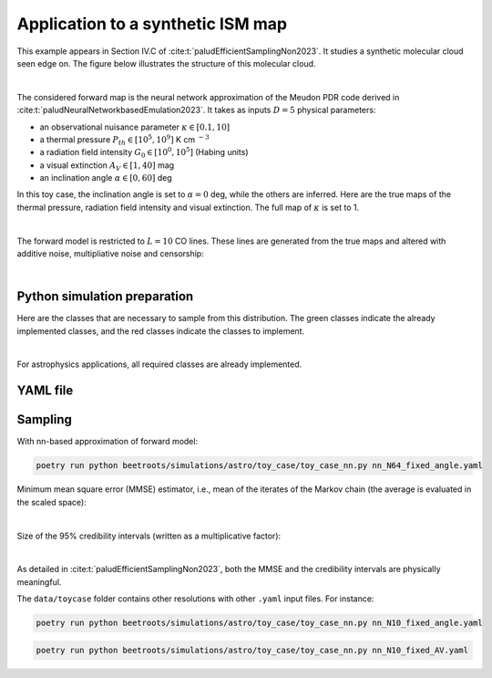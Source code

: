 Application to a synthetic ISM map
==================================

This example appears in Section IV.C of :cite:t:`paludEfficientSamplingNon2023`.
It studies a synthetic molecular cloud seen edge on.
The figure below illustrates the structure of this molecular cloud.


.. image:: img/toy_case_astro/toy_structure.png
   :width: 75%
   :align: center

|

The considered forward map is the neural network approximation of the Meudon PDR code derived in :cite:t:`paludNeuralNetworkbasedEmulation2023`. It takes as inputs :math:`D=5` physical parameters:

* an observational nuisance parameter :math:`\kappa \in [0.1, 10]`
* a thermal pressure :math:`P_{th} \in [10^5, 10^9]` K cm :math:`^{-3}`
* a radiation field intensity :math:`G_0 \in [10^0, 10^5]` (Habing units)
* a visual extinction :math:`A_V \in [1, 40]` mag
* an inclination angle :math:`\alpha \in [0, 60]` deg

In this toy case, the inclination angle is set to :math:`\alpha=0` deg, while the others are inferred.
Here are the true maps of the thermal pressure, radiation field intensity and visual extinction. The full map of :math:`\kappa` is set to 1.


.. image:: img/toy_case_astro/toy_true.png
   :width: 100%
   :alt: classes to prepare
   :align: center

|

The forward model is restricted to :math:`L=10` CO lines.
These lines are generated from the true maps and altered with additive noise, multipliative noise and censorship:


.. image:: img/toy_case_astro/observation_line_0.png
   :width: 32%
.. image:: img/toy_case_astro/observation_line_9.png
   :width: 32%
.. image:: img/toy_case_astro/proportion_censored_lines_original.png
   :width: 32%

|


Python simulation preparation
-----------------------------

Here are the classes that are necessary to sample from this distribution.
The green classes indicate the already implemented classes, and the red classes indicate the classes to implement.


.. image:: img/simulation-structures/astro-appli.svg
   :width: 85%
   :alt: classes to prepare
   :align: center

|

For astrophysics applications, all required classes are already implemented.


YAML file
---------

.. code-block:: yaml
    :caption: nn_N64_fixed_angle.yaml
    :name: nn_N64_fixed_angle

    simu_init:
        simu_name: "astro_toy_N64_fixed_angle"
        cloud_name: "astro_toy_N64"
        max_workers: 10
        #
        params_names:
            kappa: $\kappa$
            P: $P_{th}$
            radm: $G_0$
            Avmax: $A_V^{tot}$
            angle: $\alpha$
        #
        list_lines_fit:
            - "co_v0_j4__v0_j3"
            - "co_v0_j5__v0_j4"
            - "co_v0_j6__v0_j5"
            - "co_v0_j7__v0_j6"
            - "co_v0_j8__v0_j7"
            - "co_v0_j9__v0_j8"
            - "co_v0_j10__v0_j9"
            - "co_v0_j11__v0_j10"
            - "co_v0_j12__v0_j11"
            - "co_v0_j13__v0_j12"
    #
    to_run_optim_map: true
    to_run_mcmc: true
    #
    forward_model:
        forward_model_name: "meudon_pdr_model_dense"
        force_use_cpu: false
        fixed_params: # must contain all the params in list_names of the Simulation object. Values are in linear scale.
            kappa: null
            P: null
            radm: null
            Avmax: null
            angle: 0.0
        is_log_scale_params: # defines the scale to work with for each param (either log or lin)
            kappa: True
            P: True
            radm: True
            Avmax: True
            angle: False
    #
    #
    sigma_a_float: 1.38715e-10
    sigma_m_float_linscale: 1.1
    #
    # prior indicator
    prior_indicator:
        indicator_margin_scale: 1.0e-1
        lower_bounds_lin:
            - 1.0e-1 # kappa
            - 1.0e+5 # thermal pressure
            - 1.0e+0 # G0
            - 1.0e+0 # AVtot
            - 0.0 # angle
        upper_bounds_lin:
            - 1.0e+1 # kappa
            - 1.0e+9 # thermal pressure
            - 1.0e+5 # G0
            - 4.0e+1 # AVtot
            - 60.0 # angle
    #
    list_gaussian_approx_params: []
    mixing_model_params_filename: ["best_params.csv"]
    #
    # spatial prior
    with_spatial_prior: true
    spatial_prior:
        name: "L2-laplacian"
        use_next_nearest_neighbors: false
        initial_regu_weights: [10.0, 2.0, 3.0, 4.0]
    #
    # sampling params
    sampling_params:
        map:
            initial_step_size:  5.0e-4
            extreme_grad: 1.0e-5
            history_weight: 0.99
            selection_probas: [0.2, 0.8] # (p_mtm, p_pmala)
            k_mtm: 20
            is_stochastic: false
            compute_correction_term: false
        mcmc:
            initial_step_size:  3.0e-5
            extreme_grad: 1.0e-5
            history_weight: 0.99
            selection_probas: [0.5, 0.5] # (p_mtm, p_pmala)
            k_mtm: 10
            is_stochastic: true
            compute_correction_term: false
    #
    # run params
    run_params:
        map:
            N_MCMC: 1
            T_MC: 500 #2000
            T_BI: 20 # 100
            batch_size: 20
            freq_save: 1
            start_from: null
        mcmc:
            N_MCMC: 1
            T_MC: 500 #10_000
            T_BI: 15 #2_500
            plot_1D_chains: true
            plot_2D_chains: true
            plot_ESS: true
            plot_comparisons_yspace: true
            batch_size: 10
            freq_save: 1
            start_from: "MAP"
            regu_spatial_N0: !!float inf # sets to infinite
            regu_spatial_scale: 1.0
            regu_spatial_vmin: 1.0e-8
            regu_spatial_vmax: 1.0e+8
            list_CI: [68, 90, 95, 99]



Sampling
--------

With nn-based approximation of forward model:

.. code:: bash

    poetry run python beetroots/simulations/astro/toy_case/toy_case_nn.py nn_N64_fixed_angle.yaml


Minimum mean square error (MMSE) estimator, i.e., mean of the iterates of the Markov chain (the average is evaluated in the scaled space):


.. image:: img/toy_case_astro/MMSE_mixing_0.png
   :width: 35%
.. image:: img/toy_case_astro/MMSE_mixing_1.png
   :width: 35%
.. image:: img/toy_case_astro/MMSE_mixing_2.png
   :width: 35%
.. image:: img/toy_case_astro/MMSE_mixing_3.png
   :width: 35%

|

Size of the 95% credibility intervals (written as a multiplicative factor):


.. image:: img/toy_case_astro/95_CI_size_mixing_0.png
   :width: 40%
.. image:: img/toy_case_astro/95_CI_size_mixing_1.png
   :width: 40%
.. image:: img/toy_case_astro/95_CI_size_mixing_2.png
   :width: 40%
.. image:: img/toy_case_astro/95_CI_size_mixing_3.png
   :width: 40%

|

As detailed in :cite:t:`paludEfficientSamplingNon2023`, both the MMSE and the credibility intervals are physically meaningful.


The ``data/toycase`` folder contains other resolutions with other ``.yaml`` input files.
For instance:

.. code:: bash

    poetry run python beetroots/simulations/astro/toy_case/toy_case_nn.py nn_N10_fixed_angle.yaml


.. code:: bash

    poetry run python beetroots/simulations/astro/toy_case/toy_case_nn.py nn_N10_fixed_AV.yaml

